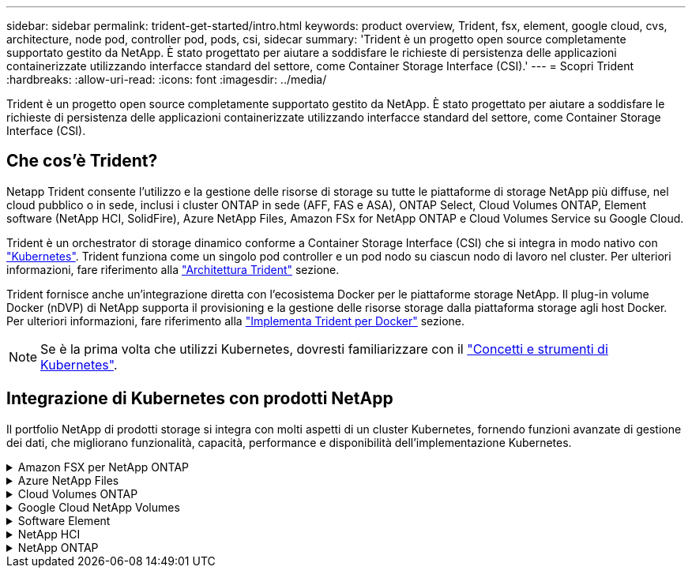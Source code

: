 ---
sidebar: sidebar 
permalink: trident-get-started/intro.html 
keywords: product overview, Trident, fsx, element, google cloud, cvs, architecture, node pod, controller pod, pods, csi, sidecar 
summary: 'Trident è un progetto open source completamente supportato gestito da NetApp. È stato progettato per aiutare a soddisfare le richieste di persistenza delle applicazioni containerizzate utilizzando interfacce standard del settore, come Container Storage Interface (CSI).' 
---
= Scopri Trident
:hardbreaks:
:allow-uri-read: 
:icons: font
:imagesdir: ../media/


[role="lead"]
Trident è un progetto open source completamente supportato gestito da NetApp. È stato progettato per aiutare a soddisfare le richieste di persistenza delle applicazioni containerizzate utilizzando interfacce standard del settore, come Container Storage Interface (CSI).



== Che cos'è Trident?

Netapp Trident consente l'utilizzo e la gestione delle risorse di storage su tutte le piattaforme di storage NetApp più diffuse, nel cloud pubblico o in sede, inclusi i cluster ONTAP in sede (AFF, FAS e ASA), ONTAP Select, Cloud Volumes ONTAP, Element software (NetApp HCI, SolidFire), Azure NetApp Files, Amazon FSx for NetApp ONTAP e Cloud Volumes Service su Google Cloud.

Trident è un orchestrator di storage dinamico conforme a Container Storage Interface (CSI) che si integra in modo nativo con link:https://kubernetes.io/["Kubernetes"^]. Trident funziona come un singolo pod controller e un pod nodo su ciascun nodo di lavoro nel cluster. Per ulteriori informazioni, fare riferimento alla link:../trident-get-started/architecture.html["Architettura Trident"] sezione.

Trident fornisce anche un'integrazione diretta con l'ecosistema Docker per le piattaforme storage NetApp. Il plug-in volume Docker (nDVP) di NetApp supporta il provisioning e la gestione delle risorse storage dalla piattaforma storage agli host Docker. Per ulteriori informazioni, fare riferimento alla link:../trident-docker/deploy-docker.html["Implementa Trident per Docker"] sezione.


NOTE: Se è la prima volta che utilizzi Kubernetes, dovresti familiarizzare con il link:https://kubernetes.io/docs/home/["Concetti e strumenti di Kubernetes"^].



== Integrazione di Kubernetes con prodotti NetApp

Il portfolio NetApp di prodotti storage si integra con molti aspetti di un cluster Kubernetes, fornendo funzioni avanzate di gestione dei dati, che migliorano funzionalità, capacità, performance e disponibilità dell'implementazione Kubernetes.

.Amazon FSX per NetApp ONTAP
[%collapsible]
====
link:https://www.netapp.com/aws/fsx-ontap/["Amazon FSX per NetApp ONTAP"^] È un servizio AWS completamente gestito che ti consente di lanciare ed eseguire file system basati sul sistema operativo per lo storage NetApp ONTAP.

====
.Azure NetApp Files
[%collapsible]
====
https://www.netapp.com/azure/azure-netapp-files/["Azure NetApp Files"^] È un servizio di condivisione file Azure di livello Enterprise, basato su NetApp. Puoi eseguire i carichi di lavoro basati su file più esigenti in Azure in modo nativo, con le performance e la gestione completa dei dati che ti aspetti da NetApp.

====
.Cloud Volumes ONTAP
[%collapsible]
====
link:https://www.netapp.com/cloud-services/cloud-volumes-ontap/["Cloud Volumes ONTAP"^] È un'appliance di storage solo software che esegue il software di gestione dei dati ONTAP nel cloud.

====
.Google Cloud NetApp Volumes
[%collapsible]
====
link:https://bluexp.netapp.com/google-cloud-netapp-volumes?utm_source=GitHub&utm_campaign=Trident["Google Cloud NetApp Volumes"^] È un servizio di file storage completamente gestito in Google Cloud che offre file storage Enterprise dalle performance elevate.

====
.Software Element
[%collapsible]
====
https://www.netapp.com/data-management/element-software/["Elemento"^] consente all'amministratore dello storage di consolidare i carichi di lavoro garantendo le performance e consentendo un footprint dello storage semplificato e ottimizzato.

====
.NetApp HCI
[%collapsible]
====
link:https://docs.netapp.com/us-en/hci/docs/concept_hci_product_overview.html["NetApp HCI"^] semplifica la gestione e la scalabilità del data center automatizzando le attività di routine e consentendo agli amministratori dell'infrastruttura di concentrarsi su funzioni più importanti.

Trident è in grado di eseguire il provisioning e la gestione dei dispositivi di storage per le applicazioni containerizzate direttamente sulla piattaforma di storage NetApp HCI sottostante.

====
.NetApp ONTAP
[%collapsible]
====
link:https://docs.netapp.com/us-en/ontap/index.html["NetApp ONTAP"^] NetApp è un sistema operativo per lo storage unificato e multiprotocollo che offre funzionalità avanzate di gestione dei dati per qualsiasi applicazione.

I sistemi ONTAP dispongono di configurazioni all-flash, ibride o all-HDD e offrono diversi modelli di implementazione: Cluster FAS, AFA e ASA on-premise, ONTAP Select e Cloud Volumes ONTAP. Trident supporta questi modelli di implementazione ONTAP.

====